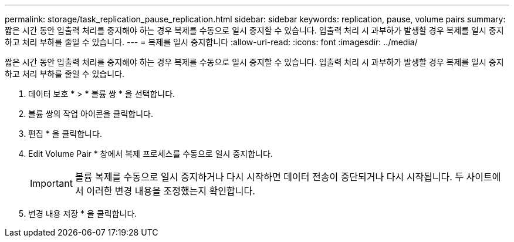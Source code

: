 ---
permalink: storage/task_replication_pause_replication.html 
sidebar: sidebar 
keywords: replication, pause, volume pairs 
summary: 짧은 시간 동안 입출력 처리를 중지해야 하는 경우 복제를 수동으로 일시 중지할 수 있습니다. 입출력 처리 시 과부하가 발생할 경우 복제를 일시 중지하고 처리 부하를 줄일 수 있습니다. 
---
= 복제를 일시 중지합니다
:allow-uri-read: 
:icons: font
:imagesdir: ../media/


[role="lead"]
짧은 시간 동안 입출력 처리를 중지해야 하는 경우 복제를 수동으로 일시 중지할 수 있습니다. 입출력 처리 시 과부하가 발생할 경우 복제를 일시 중지하고 처리 부하를 줄일 수 있습니다.

. 데이터 보호 * > * 볼륨 쌍 * 을 선택합니다.
. 볼륨 쌍의 작업 아이콘을 클릭합니다.
. 편집 * 을 클릭합니다.
. Edit Volume Pair * 창에서 복제 프로세스를 수동으로 일시 중지합니다.
+

IMPORTANT: 볼륨 복제를 수동으로 일시 중지하거나 다시 시작하면 데이터 전송이 중단되거나 다시 시작됩니다. 두 사이트에서 이러한 변경 내용을 조정했는지 확인합니다.

. 변경 내용 저장 * 을 클릭합니다.

